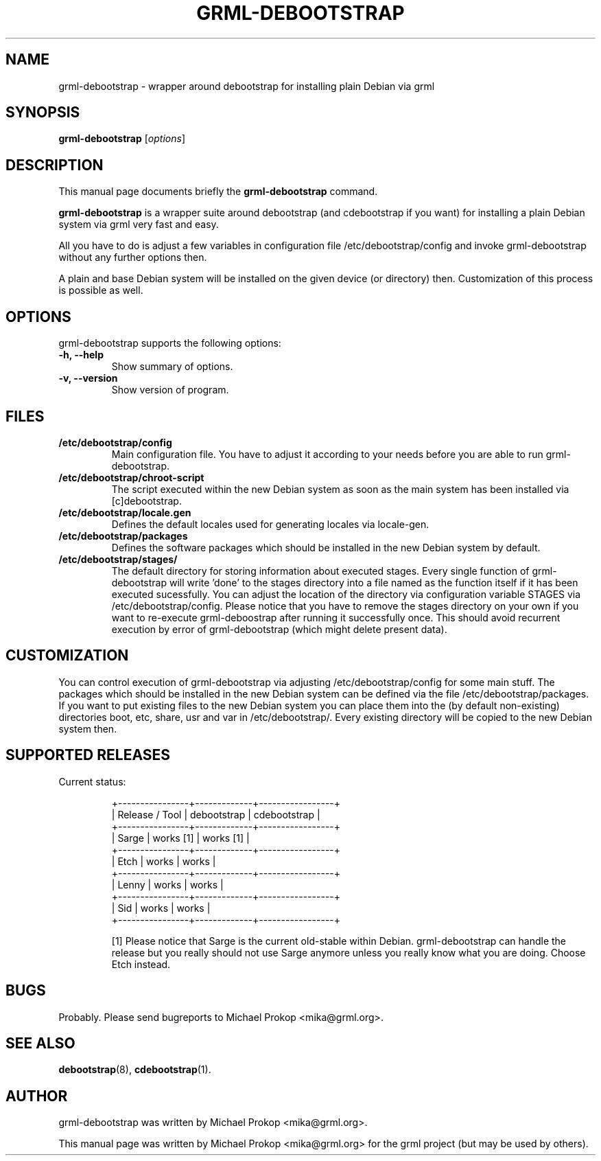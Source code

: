 .TH GRML-DEBOOTSTRAP 8
.SH NAME
grml-debootstrap \- wrapper around debootstrap for installing plain Debian via grml
.SH SYNOPSIS
.B grml-debootstrap
.RI [ options ]
.SH DESCRIPTION
This manual page documents briefly the
.B grml-debootstrap
command.
.PP
\fBgrml-debootstrap\fP is a wrapper suite around debootstrap
(and cdebootstrap if you want) for installing a plain Debian
system via grml very fast and easy.

All you have to do is adjust a few variables in configuration
file /etc/debootstrap/config and invoke grml-debootstrap without
any further options then.

A plain and base Debian system will be installed on the given
device (or directory) then. Customization of this process is
possible as well.
.SH OPTIONS
grml-debootstrap supports the following options:
.TP
.B \-h, \-\-help
Show summary of options.
.TP
.B \-v, \-\-version
Show version of program.
.SH FILES
.TP
.B /etc/debootstrap/config
Main configuration file. You have to adjust it according to your needs
before you are able to run grml-debootstrap.
.TP
.B /etc/debootstrap/chroot-script
The script executed within the new Debian system as soon as the main system
has been installed via [c]debootstrap.
.TP
.B /etc/debootstrap/locale.gen
Defines the default locales used for generating locales via locale-gen.
.TP
.B /etc/debootstrap/packages
Defines the software packages which should be installed in the new
Debian system by default.
.TP
.B /etc/debootstrap/stages/
The default directory for storing information about executed stages. Every
single function of grml-debootstrap will write 'done' to the stages directory
into a file named as the function itself if it has been executed sucessfully.
You can adjust the location of the directory via configuration variable STAGES
via /etc/debootstrap/config.  Please notice that you have to remove the stages
directory on your own if you want to re-execute grml-deboostrap after running it
successfully once. This should avoid recurrent execution by error of
grml-debootstrap (which might delete present data).
.SH CUSTOMIZATION

You can control execution of grml-debootstrap via adjusting
/etc/debootstrap/config for some main stuff.  The packages which should be
installed in the new Debian system can be defined via the file
/etc/debootstrap/packages.  If you want to put existing files to the new
Debian system you can place them into the (by default non-existing)
directories boot, etc, share, usr and var in /etc/debootstrap/. Every
existing directory will be copied to the new Debian system then.

.SH SUPPORTED RELEASES
.TP
Current status:

  +----------------+-------------+-----------------+
  | Release / Tool | debootstrap | cdebootstrap    |
  +----------------+-------------+-----------------+
  | Sarge          |  works [1]  |  works [1]      |
  +----------------+-------------+-----------------+
  | Etch           |  works      |  works          |
  +----------------+-------------+-----------------+
  | Lenny          |  works      |  works          |
  +----------------+-------------+-----------------+
  | Sid            |  works      |  works          |
  +----------------+-------------+-----------------+

[1] Please notice that Sarge is the current old-stable within Debian.
grml-debootstrap can handle the release but you really should not
use Sarge anymore unless you really know what you are doing. Choose
Etch instead.

.SH BUGS
Probably. Please send bugreports to Michael Prokop <mika@grml.org>.
.SH SEE ALSO
.BR debootstrap (8),
.BR cdebootstrap (1).
.SH AUTHOR
grml-debootstrap was written by Michael Prokop <mika@grml.org>.
.PP
This manual page was written by Michael Prokop <mika@grml.org>
for the grml project (but may be used by others).

